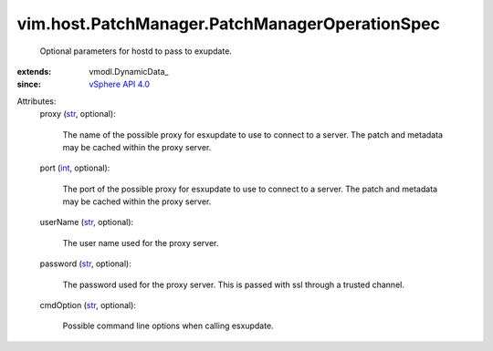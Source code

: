 
vim.host.PatchManager.PatchManagerOperationSpec
===============================================
  Optional parameters for hostd to pass to exupdate.
:extends: vmodl.DynamicData_
:since: `vSphere API 4.0 <vim/version.rst#vimversionversion5>`_

Attributes:
    proxy (`str <https://docs.python.org/2/library/stdtypes.html>`_, optional):

       The name of the possible proxy for esxupdate to use to connect to a server. The patch and metadata may be cached within the proxy server.
    port (`int <https://docs.python.org/2/library/stdtypes.html>`_, optional):

       The port of the possible proxy for esxupdate to use to connect to a server. The patch and metadata may be cached within the proxy server.
    userName (`str <https://docs.python.org/2/library/stdtypes.html>`_, optional):

       The user name used for the proxy server.
    password (`str <https://docs.python.org/2/library/stdtypes.html>`_, optional):

       The password used for the proxy server. This is passed with ssl through a trusted channel.
    cmdOption (`str <https://docs.python.org/2/library/stdtypes.html>`_, optional):

       Possible command line options when calling esxupdate.
